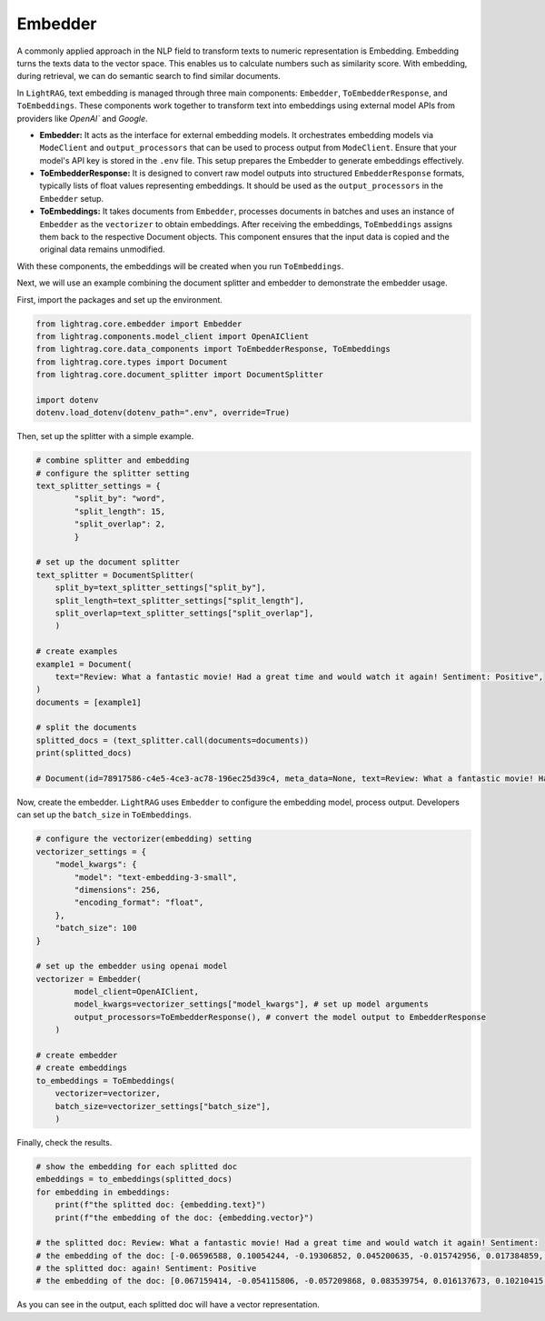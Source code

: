 Embedder
============

A commonly applied approach in the NLP field to transform texts to numeric representation is Embedding. Embedding turns the texts data to the vector space.
This enables us to calculate numbers such as similarity score. With embedding, during retrieval, we can do semantic search to find similar documents. 

In ``LightRAG``, text embedding is managed through three main components: ``Embedder``, ``ToEmbedderResponse``, and ``ToEmbeddings``. 
These components work together to transform text into embeddings using external model APIs from providers like `OpenAI`` and `Google`.

* **Embedder:** It acts as the interface for external embedding models. It orchestrates embedding models via ``ModeClient`` and ``output_processors`` that can be used to process output from ``ModeClient``. Ensure that your model's API key is stored in the ``.env`` file. This setup prepares the Embedder to generate embeddings effectively.
* **ToEmbedderResponse:** It is designed to convert raw model outputs into structured ``EmbedderResponse`` formats, typically lists of float values representing embeddings. It should be used as the ``output_processors`` in the ``Embedder`` setup.
* **ToEmbeddings:** It takes documents from ``Embedder``, processes documents in batches and uses an instance of ``Embedder`` as the ``vectorizer`` to obtain embeddings. After receiving the embeddings, ``ToEmbeddings`` assigns them back to the respective Document objects. This component ensures that the input data is copied and the original data remains unmodified.

With these components, the embeddings will be created when you run ``ToEmbeddings``.

Next, we will use an example combining the document splitter and embedder to demonstrate the embedder usage.

First, import the packages and set up the environment.

.. code-block:: python

    from lightrag.core.embedder import Embedder
    from lightrag.components.model_client import OpenAIClient
    from lightrag.core.data_components import ToEmbedderResponse, ToEmbeddings
    from lightrag.core.types import Document
    from lightrag.core.document_splitter import DocumentSplitter

    import dotenv
    dotenv.load_dotenv(dotenv_path=".env", override=True)

Then, set up the splitter with a simple example.

.. code-block:: python

    # combine splitter and embedding
    # configure the splitter setting
    text_splitter_settings = {
            "split_by": "word",
            "split_length": 15,
            "split_overlap": 2,
            }

    # set up the document splitter
    text_splitter = DocumentSplitter(
        split_by=text_splitter_settings["split_by"],
        split_length=text_splitter_settings["split_length"],
        split_overlap=text_splitter_settings["split_overlap"],
        )

    # create examples
    example1 = Document(
        text="Review: What a fantastic movie! Had a great time and would watch it again! Sentiment: Positive",
    )
    documents = [example1]

    # split the documents
    splitted_docs = (text_splitter.call(documents=documents))
    print(splitted_docs)

    # Document(id=78917586-c4e5-4ce3-ac78-196ec25d39c4, meta_data=None, text=Review: What a fantastic movie! Had a great time and would watch it again! Sentiment: , estimated_num_tokens=None), Document(id=fdbc447d-5ba2-4917-9c14-0d95cc65e6ef, meta_data=None, text=again! Sentiment: Positive, estimated_num_tokens=None)]

Now, create the embedder. ``LightRAG`` uses ``Embedder`` to configure the embedding model, process output. Developers can set up the ``batch_size`` in ``ToEmbeddings``.

.. code-block:: python

    # configure the vectorizer(embedding) setting
    vectorizer_settings = {
        "model_kwargs": {
            "model": "text-embedding-3-small",
            "dimensions": 256,
            "encoding_format": "float",
        },
        "batch_size": 100
    }

    # set up the embedder using openai model
    vectorizer = Embedder(
            model_client=OpenAIClient,
            model_kwargs=vectorizer_settings["model_kwargs"], # set up model arguments
            output_processors=ToEmbedderResponse(), # convert the model output to EmbedderResponse
        )

    # create embedder
    # create embeddings
    to_embeddings = ToEmbeddings(
        vectorizer=vectorizer,
        batch_size=vectorizer_settings["batch_size"],
        )
    
Finally, check the results.

.. code-block:: python

    # show the embedding for each splitted doc
    embeddings = to_embeddings(splitted_docs)
    for embedding in embeddings:
        print(f"the splitted doc: {embedding.text}")
        print(f"the embedding of the doc: {embedding.vector}")

    # the splitted doc: Review: What a fantastic movie! Had a great time and would watch it again! Sentiment: 
    # the embedding of the doc: [-0.06596588, 0.10054244, -0.19306852, 0.045200635, -0.015742956, 0.017384859, 0.0625372, 0.13164201, 0.020113317, 0.0060756463, 0.056549083, -0.08199859, 0.0073946016, 0.0445487, 0.041820247, 0.046842538, 0.04500747, 0.015549791, 0.11802388, 0.11155285, -0.029578406, 0.08112934, -0.11686489, -0.0076722763, -0.0027390209, -0.024447458, -0.060026057, 0.03940568, 0.06881507, -0.035276778, 0.07113305, -0.022370934, 0.04363117, -0.07881136, -0.05220287, 0.025159756, -0.022491662, -0.07407882, -0.012519513, -0.0354458, 0.059977766, 0.056500793, 0.081225924, -0.006953944, -0.04090271, 0.01965455, -0.010159277, 0.02449575, -0.02094634, 0.034190223, -0.18089913, 0.08962861, -0.028274542, 0.18447268, -0.03841571, -0.030737398, -0.013799232, 0.03575969, 0.047301304, -0.122853, -0.029819863, 0.055824716, 0.055390093, 0.028250396, 0.03648406, -0.074030526, -0.049257103, -0.025304629, 0.0935402, -0.020777322, 0.04964343, 0.03438339, 0.015791247, -0.027646756, 0.06244062, -0.016853655, 0.078569904, -0.05133363, -0.017179621, -0.07456173, -0.115995646, -0.025763396, 0.00016600126, 0.0072255824, 0.039792012, -0.08397853, -0.024821715, 0.07794212, -0.09793471, 0.08277125, 0.13125569, 0.11618881, -0.028419416, -0.013642286, -0.0092658885, 0.0708433, -0.062150873, 0.085717015, 0.014752985, 0.065724425, 0.09793471, 0.0017067948, -0.0780387, -0.00018637415, 0.0841717, 0.07654167, 0.016503545, 0.049112227, 0.052106287, -0.037787925, -0.09213976, -0.020318555, -0.08658626, 0.06978089, -0.012314276, 0.028588437, 0.08494435, -0.09199488, -0.08861449, 0.06437227, 0.00093111617, -0.07185742, -0.010340369, -0.03414193, -0.041868538, -0.0442831, -0.009410762, -0.038294982, -0.015851611, -0.05331357, -0.0009763892, 0.07736263, -0.032958794, -0.033320982, -0.11396741, -0.025811687, -0.054617435, -0.044596992, 0.0003912348, 0.05408623, -0.03288636, -0.10875195, -0.05606617, -0.031992972, 0.13985154, 0.004110795, -0.052057996, 0.06842874, -0.04732545, 0.0098876385, 0.083737075, 0.037280865, -0.14545332, -0.02072903, 0.009845384, -0.046214752, -0.078763075, 0.033200253, -0.034673136, 0.04988489, -0.028709164, 0.01721584, -0.04882248, 0.0017369769, 0.029023057, 0.045755986, -0.048170548, -0.037715487, -0.007086745, -0.04882248, 0.055341803, -0.0048683644, -0.05877048, -0.050126344, 0.007424784, -0.0249183, -0.0016585035, 0.038898624, 0.055631552, 0.0035554452, -0.024773424, -0.0059066266, -0.054762308, 0.01102852, 0.040178344, -0.013376684, -0.016201723, 0.025449503, 0.042810217, 0.100156106, 0.06335816, 0.20417552, -0.016310379, -0.027719192, -0.032282718, -0.004391488, 0.062199164, 0.14796448, -0.045128196, -0.070553556, 0.08103276, 0.057031997, 0.028274542, -0.0946509, 0.03250003, -0.001274437, -0.06615905, -0.043776043, -0.0841717, -0.06799412, 0.17761531, -0.025014881, -0.029095493, -0.11164943, 0.019038836, -0.03530092, 0.017252058, 0.06205429, -0.040274926, 0.00063306844, -0.033031233, 0.010648226, 0.104888655, -0.07296812, 0.027526028, 0.08880766, 0.009380581, -0.01047317, -0.05794953, 0.08088789, -0.048242986, -0.0024688914, 0.027888212, -0.0708916, -0.026560202, -0.0055172783, 0.044017497, 0.01541699, -0.030351067, -0.077507496, 0.09614793, 0.09503723, 0.03520434, 0.017819481, -0.11174601, -0.0015121206, 0.04744618, 0.08962861, -0.014813349, 0.059543144, 0.060750425, -0.02170693, 0.0032596611, -0.09382995, 0.011336377, -0.088952534]
    # the splitted doc: again! Sentiment: Positive
    # the embedding of the doc: [0.067159414, -0.054115806, -0.057209868, 0.083539754, 0.016137673, 0.10210415, -0.035945754, 0.02686073, 0.04844335, -0.042224888, -0.011026398, -0.06033427, -0.028711103, -0.08426777, 0.13516818, 0.077776305, -0.024570517, 0.03940383, 0.002749016, 0.042285554, -0.008243256, 0.0042391727, 0.011329738, -0.029393617, -0.035399742, 0.02642089, -0.057968218, -0.028999276, 0.1156331, -0.07298353, 0.04865569, -0.09925275, 0.09172993, -0.01283127, -0.062427312, 0.10064811, -0.03773546, -0.00045548353, -0.04735133, -0.042649563, 0.025829377, -0.10046611, 0.0144541375, -0.022795979, -0.050688066, 0.046380643, -0.051385745, -0.09433865, -0.00888027, 0.062609315, -0.090455905, 0.043802254, 0.06351934, 0.17933443, -0.017199362, -0.022022463, 0.036582768, 0.025237864, -0.010723059, -0.031425994, 0.053175453, -0.11423773, 0.08256907, -0.06691674, -0.024995193, -0.0099192085, -0.083600424, 0.121821225, 0.09634069, 0.045500956, 0.02479802, -0.02781625, 0.048018675, 0.013225611, 0.06430802, 0.020702936, 0.1029535, -0.02787692, 0.028392596, -0.103074834, -0.091183916, 0.025344033, -0.001270235, -0.106168896, -0.02047543, -0.102468155, -0.034489725, 0.0025802834, -0.03148666, 0.11532976, 0.043104574, 0.091244586, -0.034338057, -0.0118985, -0.016319677, -0.048534352, -0.03567275, 0.10519821, 0.001149847, 0.08669449, 0.01600117, 0.029454285, -0.059393916, 0.09100191, 0.015500659, 0.039555497, 0.018579558, -0.039828505, -0.019186236, -0.008804435, -0.106957585, -0.0491107, -0.02959079, 0.07595626, -0.02435818, -0.030515974, -0.042922568, 0.06527871, -0.08432844, 0.0253592, -0.026527058, -0.051749755, -0.02435818, -0.031122655, -0.08275107, -0.11496575, -0.049474705, 0.035794087, -0.052417103, -0.099495426, 0.07753363, 0.012596182, 0.05202276, 0.10762493, -0.083054416, -0.035460413, -0.0013953627, -0.042952903, -0.05369113, -0.084389105, 0.09081991, -0.102407485, -0.021855626, -0.030561475, -0.00427709, 0.011663412, 0.0027831418, 0.01821555, 0.022917315, 0.09354997, -0.012414178, 0.13395482, -0.07989968, 0.015417241, 0.039919507, -0.10289283, 0.0032514224, -0.026845565, -0.04352925, 0.0065862634, -0.014256966, 0.03254835, -0.06109262, -0.045318954, 0.090455905, 0.05584484, -0.10204348, -0.10580489, -0.122670576, -0.1124177, 0.05338779, 0.020733269, -0.060758945, -0.03828147, -0.0045538875, -0.02349366, -0.063458666, -0.002240922, -0.019337907, 0.060455605, 0.018185215, 0.090455905, 0.07158817, -0.04537962, 0.03934316, -0.022083132, -0.017942544, 0.13577485, -0.00918361, 0.042497892, 0.014401053, 0.111386344, 0.12218524, 0.065521374, 0.026026547, -0.082872406, 0.08523846, 0.092639945, -0.03718945, -0.07510691, 0.02646639, 0.024691852, 0.07261953, -0.020202424, -0.043893255, -0.044408932, -0.036249094, 0.07249819, -0.08317575, 0.038463477, 0.17654371, -0.060940947, 0.07486424, -0.012740267, -0.08651248, 0.045409955, -0.057118867, 0.069404125, 0.079110995, 0.066492066, -0.024479514, 0.022583641, 0.08851453, 0.023175154, -0.024919357, 0.06424735, 0.09209394, -0.025283365, -0.0428619, -0.16574481, 0.025237864, -0.034793064, 0.076138265, -0.09148726, -0.005429781, 0.0035945757, 0.10950564, 0.0175027, -0.04537962, -0.036188427, -0.014545139, 0.085905805, 0.06358001, 0.07061748, -0.06995014, 0.017123526, 0.06782676, 0.005190901, -0.034398723, 0.05011172, 0.035096403, 0.0023736332, -0.039161157, -0.04874669, -0.012846436, -0.011178068]

As you can see in the output, each splitted doc will have a vector representation. 

